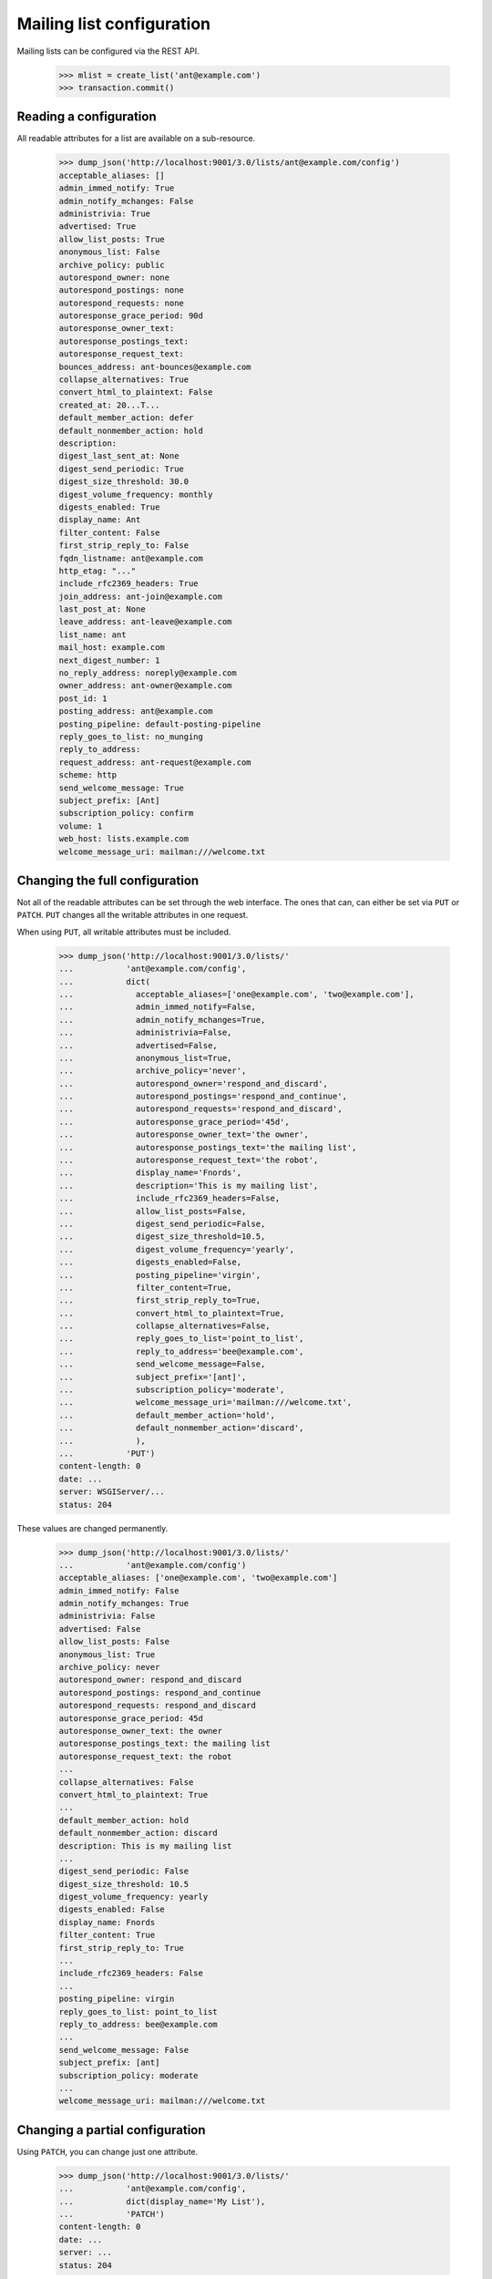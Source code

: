 ==========================
Mailing list configuration
==========================

Mailing lists can be configured via the REST API.

    >>> mlist = create_list('ant@example.com')
    >>> transaction.commit()


Reading a configuration
=======================

All readable attributes for a list are available on a sub-resource.

    >>> dump_json('http://localhost:9001/3.0/lists/ant@example.com/config')
    acceptable_aliases: []
    admin_immed_notify: True
    admin_notify_mchanges: False
    administrivia: True
    advertised: True
    allow_list_posts: True
    anonymous_list: False
    archive_policy: public
    autorespond_owner: none
    autorespond_postings: none
    autorespond_requests: none
    autoresponse_grace_period: 90d
    autoresponse_owner_text:
    autoresponse_postings_text:
    autoresponse_request_text:
    bounces_address: ant-bounces@example.com
    collapse_alternatives: True
    convert_html_to_plaintext: False
    created_at: 20...T...
    default_member_action: defer
    default_nonmember_action: hold
    description:
    digest_last_sent_at: None
    digest_send_periodic: True
    digest_size_threshold: 30.0
    digest_volume_frequency: monthly
    digests_enabled: True
    display_name: Ant
    filter_content: False
    first_strip_reply_to: False
    fqdn_listname: ant@example.com
    http_etag: "..."
    include_rfc2369_headers: True
    join_address: ant-join@example.com
    last_post_at: None
    leave_address: ant-leave@example.com
    list_name: ant
    mail_host: example.com
    next_digest_number: 1
    no_reply_address: noreply@example.com
    owner_address: ant-owner@example.com
    post_id: 1
    posting_address: ant@example.com
    posting_pipeline: default-posting-pipeline
    reply_goes_to_list: no_munging
    reply_to_address:
    request_address: ant-request@example.com
    scheme: http
    send_welcome_message: True
    subject_prefix: [Ant]
    subscription_policy: confirm
    volume: 1
    web_host: lists.example.com
    welcome_message_uri: mailman:///welcome.txt


Changing the full configuration
===============================

Not all of the readable attributes can be set through the web interface.  The
ones that can, can either be set via ``PUT`` or ``PATCH``.  ``PUT`` changes
all the writable attributes in one request.

When using ``PUT``, all writable attributes must be included.

    >>> dump_json('http://localhost:9001/3.0/lists/'
    ...           'ant@example.com/config',
    ...           dict(
    ...             acceptable_aliases=['one@example.com', 'two@example.com'],
    ...             admin_immed_notify=False,
    ...             admin_notify_mchanges=True,
    ...             administrivia=False,
    ...             advertised=False,
    ...             anonymous_list=True,
    ...             archive_policy='never',
    ...             autorespond_owner='respond_and_discard',
    ...             autorespond_postings='respond_and_continue',
    ...             autorespond_requests='respond_and_discard',
    ...             autoresponse_grace_period='45d',
    ...             autoresponse_owner_text='the owner',
    ...             autoresponse_postings_text='the mailing list',
    ...             autoresponse_request_text='the robot',
    ...             display_name='Fnords',
    ...             description='This is my mailing list',
    ...             include_rfc2369_headers=False,
    ...             allow_list_posts=False,
    ...             digest_send_periodic=False,
    ...             digest_size_threshold=10.5,
    ...             digest_volume_frequency='yearly',
    ...             digests_enabled=False,
    ...             posting_pipeline='virgin',
    ...             filter_content=True,
    ...             first_strip_reply_to=True,
    ...             convert_html_to_plaintext=True,
    ...             collapse_alternatives=False,
    ...             reply_goes_to_list='point_to_list',
    ...             reply_to_address='bee@example.com',
    ...             send_welcome_message=False,
    ...             subject_prefix='[ant]',
    ...             subscription_policy='moderate',
    ...             welcome_message_uri='mailman:///welcome.txt',
    ...             default_member_action='hold',
    ...             default_nonmember_action='discard',
    ...             ),
    ...           'PUT')
    content-length: 0
    date: ...
    server: WSGIServer/...
    status: 204

These values are changed permanently.

    >>> dump_json('http://localhost:9001/3.0/lists/'
    ...           'ant@example.com/config')
    acceptable_aliases: ['one@example.com', 'two@example.com']
    admin_immed_notify: False
    admin_notify_mchanges: True
    administrivia: False
    advertised: False
    allow_list_posts: False
    anonymous_list: True
    archive_policy: never
    autorespond_owner: respond_and_discard
    autorespond_postings: respond_and_continue
    autorespond_requests: respond_and_discard
    autoresponse_grace_period: 45d
    autoresponse_owner_text: the owner
    autoresponse_postings_text: the mailing list
    autoresponse_request_text: the robot
    ...
    collapse_alternatives: False
    convert_html_to_plaintext: True
    ...
    default_member_action: hold
    default_nonmember_action: discard
    description: This is my mailing list
    ...
    digest_send_periodic: False
    digest_size_threshold: 10.5
    digest_volume_frequency: yearly
    digests_enabled: False
    display_name: Fnords
    filter_content: True
    first_strip_reply_to: True
    ...
    include_rfc2369_headers: False
    ...
    posting_pipeline: virgin
    reply_goes_to_list: point_to_list
    reply_to_address: bee@example.com
    ...
    send_welcome_message: False
    subject_prefix: [ant]
    subscription_policy: moderate
    ...
    welcome_message_uri: mailman:///welcome.txt


Changing a partial configuration
================================

Using ``PATCH``, you can change just one attribute.

    >>> dump_json('http://localhost:9001/3.0/lists/'
    ...           'ant@example.com/config',
    ...           dict(display_name='My List'),
    ...           'PATCH')
    content-length: 0
    date: ...
    server: ...
    status: 204

These values are changed permanently.

    >>> print(mlist.display_name)
    My List


Sub-resources
=============

Mailing list configuration variables are actually available as sub-resources
on the mailing list.  Their values can be retrieved and set through the
sub-resource.


Simple resources
----------------

You can view the current value of the sub-resource.

    >>> dump_json('http://localhost:9001/3.0/lists/ant.example.com'
    ...           '/config/display_name')
    display_name: My List
    http_etag: ...

The resource can be changed by PUTting to it.  Note that the value still
requires a dictionary, and that dictionary must have a single key matching the
name of the resource.
::

    >>> dump_json('http://localhost:9001/3.0/lists/ant.example.com'
    ...           '/config/display_name',
    ...           dict(display_name='Your List'),
    ...           'PUT')
    content-length: 0
    date: ...
    server: ...
    status: 204

    >>> dump_json('http://localhost:9001/3.0/lists/ant.example.com'
    ...           '/config/display_name')
    display_name: Your List
    http_etag: ...

PATCH works the same way, with the same effect, so you can choose to use
either method.

    >>> dump_json('http://localhost:9001/3.0/lists/ant.example.com'
    ...           '/config/display_name',
    ...           dict(display_name='Their List'),
    ...           'PATCH')
    content-length: 0
    date: ...
    server: ...
    status: 204

    >>> dump_json('http://localhost:9001/3.0/lists/ant.example.com'
    ...           '/config/display_name')
    display_name: Their List
    http_etag: ...


Acceptable aliases
------------------

These are recipient aliases that can be used in the ``To:`` and ``CC:``
headers instead of the posting address.  They are often used in forwarded
emails.  By default, a mailing list has no acceptable aliases.

    >>> from mailman.interfaces.mailinglist import IAcceptableAliasSet
    >>> IAcceptableAliasSet(mlist).clear()
    >>> transaction.commit()
    >>> dump_json('http://localhost:9001/3.0/lists/'
    ...           'ant@example.com/config/acceptable_aliases')
    acceptable_aliases: []
    http_etag: "..."

We can add a few by ``PUT``-ing them on the sub-resource.  The keys in the
dictionary are ignored.

    >>> dump_json('http://localhost:9001/3.0/lists/'
    ...           'ant@example.com/config/acceptable_aliases',
    ...           dict(acceptable_aliases=['foo@example.com',
    ...                                    'bar@example.net']),
    ...           'PUT')
    content-length: 0
    date: ...
    server: WSGIServer/...
    status: 204

Aliases are returned as a list on the ``aliases`` key.

    >>> response = call_http(
    ...     'http://localhost:9001/3.0/lists/'
    ...     'ant@example.com/config/acceptable_aliases')
    >>> for alias in response['acceptable_aliases']:
    ...     print(alias)
    bar@example.net
    foo@example.com

The mailing list has its aliases set.

    >>> from mailman.interfaces.mailinglist import IAcceptableAliasSet
    >>> aliases = IAcceptableAliasSet(mlist)
    >>> for alias in sorted(aliases.aliases):
    ...     print(alias)
    bar@example.net
    foo@example.com


Header matches
--------------

Mailman can do pattern based header matching during its normal rule
processing. Each mailing list can also be configured with a set of header
matching regular expression rules.  These can be used to impose list-specific
header filtering with the same semantics as the global ``[antispam]`` section,
or to have a different action.

The list of header matches for a mailing list are returned on the
``header-matches`` child of this list.

    >>> dump_json('http://localhost:9001/3.0/lists/ant.example.com'
    ...           '/header-matches')
    http_etag: "..."
    start: 0
    total_size: 0

New header matches can be created by POSTing to the resource.

    >>> dump_json('http://localhost:9001/3.0/lists/ant.example.com'
    ...           '/header-matches', {
    ...           'header': 'X-Spam-Flag',
    ...           'pattern': '^Yes',
    ...           })
    content-length: 0
    ...
    location: .../3.0/lists/ant.example.com/header-matches/0
    ...
    status: 201

    >>> dump_json('http://localhost:9001/3.0/lists/ant.example.com'
    ...           '/header-matches/0')
    header: x-spam-flag
    http_etag: "..."
    pattern: ^Yes
    position: 0
    self_link: http://localhost:9001/3.0/lists/ant.example.com/header-matches/0


To follow the global antispam action, the header match rule must not specify
an ``action`` key.  If the default antispam action is changed in the
configuration file and Mailman is restarted, those rules will get the new
jump action. If a specific action is desired, the ``action`` key must point
to a valid action.

    >>> dump_json('http://localhost:9001/3.0/lists/ant.example.com'
    ...           '/header-matches', {
    ...           'header': 'X-Spam-Status',
    ...           'pattern': '^Yes',
    ...           'action': 'discard',
    ...           })
    content-length: 0
    ...
    location: .../3.0/lists/ant.example.com/header-matches/1
    ...
    status: 201

    >>> dump_json('http://localhost:9001/3.0/lists/ant.example.com'
    ...           '/header-matches/1')
    action: discard
    header: x-spam-status
    http_etag: "..."
    pattern: ^Yes
    position: 1
    self_link: http://localhost:9001/3.0/lists/ant.example.com/header-matches/1

The resource can be changed by PATCHing it. The ``position`` key can be used to
change the priority of the header match in the list. If it is not supplied, the
priority is not changed.

    >>> dump_json('http://localhost:9001/3.0/lists/ant.example.com'
    ...           '/header-matches/1',
    ...           dict(pattern='^No', action='accept'),
    ...           'PATCH')
    content-length: 0
    date: ...
    server: ...
    status: 204
    >>> dump_json('http://localhost:9001/3.0/lists/ant.example.com'
    ...           '/header-matches/1')
    action: accept
    header: x-spam-status
    http_etag: "..."
    pattern: ^No
    position: 1
    self_link: http://localhost:9001/3.0/lists/ant.example.com/header-matches/1

    >>> dump_json('http://localhost:9001/3.0/lists/ant.example.com'
    ...           '/header-matches/1',
    ...           dict(position=0),
    ...           'PATCH')
    content-length: 0
    date: ...
    server: ...
    status: 204
    >>> dump_json('http://localhost:9001/3.0/lists/ant.example.com'
    ...           '/header-matches')
    entry 0:
        action: accept
        header: x-spam-status
        http_etag: "..."
        pattern: ^No
        position: 0
        self_link: http://localhost:9001/3.0/lists/ant.example.com/header-matches/0
    entry 1:
        header: x-spam-flag
        http_etag: "..."
        pattern: ^Yes
        position: 1
        self_link: http://localhost:9001/3.0/lists/ant.example.com/header-matches/1
    http_etag: "..."
    start: 0
    total_size: 2

The PUT method can replace an entire header match. The ``position`` key is
optional: if it is omitted, the order will not be changed.

    >>> dump_json('http://localhost:9001/3.0/lists/ant.example.com'
    ...           '/header-matches/1',
    ...           dict(header='X-Spam-Status',
    ...                pattern='^Yes',
    ...                action='hold',
    ...           ), 'PUT')
    content-length: 0
    date: ...
    server: ...
    status: 204

    >>> dump_json('http://localhost:9001/3.0/lists/ant.example.com'
    ...           '/header-matches/1')
    action: hold
    header: x-spam-status
    http_etag: "..."
    pattern: ^Yes
    position: 1
    self_link: http://localhost:9001/3.0/lists/ant.example.com/header-matches/1

A header match can be removed using the DELETE method.

    >>> dump_json('http://localhost:9001/3.0/lists/ant.example.com'
    ...           '/header-matches/1',
    ...           method='DELETE')
    content-length: 0
    ...
    status: 204
    >>> dump_json('http://localhost:9001/3.0/lists/ant.example.com'
    ...           '/header-matches')
    entry 0:
        action: accept
        header: x-spam-status
        http_etag: "..."
        pattern: ^No
        position: 0
        self_link: http://localhost:9001/3.0/lists/ant.example.com/header-matches/0
    http_etag: "..."
    start: 0
    total_size: 1

The mailing list's header matches can be cleared by issuing a DELETE request on the top resource.

    >>> dump_json('http://localhost:9001/3.0/lists/ant.example.com'
    ...           '/header-matches',
    ...           method='DELETE')
    content-length: 0
    ...
    status: 204
    >>> dump_json('http://localhost:9001/3.0/lists/ant.example.com'
    ...           '/header-matches')
    http_etag: "..."
    start: 0
    total_size: 0
